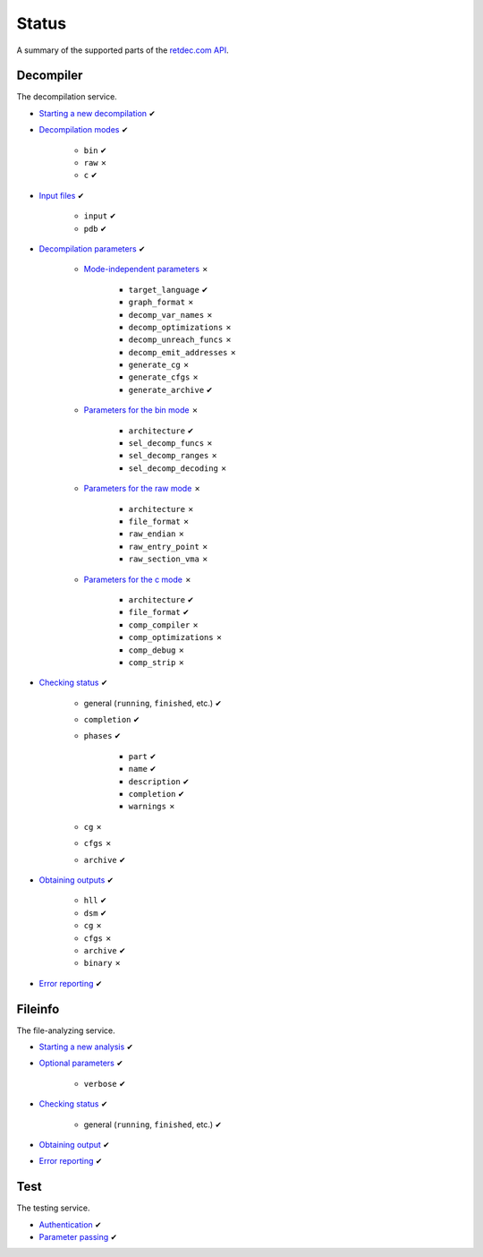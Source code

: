 .. title:: Status

Status
======

A summary of the supported parts of the `retdec.com API <https://retdec.com/api/docs/index.html>`_.

Decompiler
----------

The decompilation service.

* `Starting a new decompilation <https://retdec.com/api/docs/decompiler.html#starting-a-new-decompilation>`_ ✔
* `Decompilation modes <https://retdec.com/api/docs/decompiler.html#decompilation-modes>`_ ✔

    * ``bin`` ✔
    * ``raw`` ✗
    * ``c`` ✔

* `Input files <https://retdec.com/api/docs/decompiler.html#input-files>`_ ✔

    * ``input`` ✔
    * ``pdb`` ✔

* `Decompilation parameters <https://retdec.com/api/docs/decompiler.html#decompilation-parameters>`_ ✔

    * `Mode-independent parameters <https://retdec.com/api/docs/decompiler.html#mode-independent-parameters>`_ ✗

        * ``target_language`` ✔
        * ``graph_format`` ✗
        * ``decomp_var_names`` ✗
        * ``decomp_optimizations`` ✗
        * ``decomp_unreach_funcs`` ✗
        * ``decomp_emit_addresses`` ✗
        * ``generate_cg`` ✗
        * ``generate_cfgs`` ✗
        * ``generate_archive`` ✔

    * `Parameters for the bin mode <https://retdec.com/api/docs/decompiler.html#parameters-only-for-the-bin-mode>`_ ✗

        * ``architecture`` ✔
        * ``sel_decomp_funcs`` ✗
        * ``sel_decomp_ranges`` ✗
        * ``sel_decomp_decoding`` ✗

    * `Parameters for the raw mode <https://retdec.com/api/docs/decompiler.html#parameters-only-for-the-raw-mode>`_ ✗

        * ``architecture`` ✗
        * ``file_format`` ✗
        * ``raw_endian`` ✗
        * ``raw_entry_point`` ✗
        * ``raw_section_vma`` ✗

    * `Parameters for the c mode <https://retdec.com/api/docs/decompiler.html#parameters-only-for-the-c-mode>`_ ✗

        * ``architecture`` ✔
        * ``file_format`` ✔
        * ``comp_compiler`` ✗
        * ``comp_optimizations`` ✗
        * ``comp_debug`` ✗
        * ``comp_strip`` ✗

* `Checking status <https://retdec.com/api/docs/decompiler.html#checking-status>`_ ✔

    * general (``running``, ``finished``, etc.) ✔
    * ``completion`` ✔
    * ``phases`` ✔

        * ``part`` ✔
        * ``name`` ✔
        * ``description`` ✔
        * ``completion`` ✔
        * ``warnings`` ✗

    * ``cg`` ✗
    * ``cfgs`` ✗
    * ``archive`` ✔

* `Obtaining outputs <https://retdec.com/api/docs/decompiler.html#obtaining-outputs>`_ ✔

    * ``hll`` ✔
    * ``dsm`` ✔
    * ``cg`` ✗
    * ``cfgs`` ✗
    * ``archive`` ✔
    * ``binary`` ✗

* `Error reporting <https://retdec.com/api/docs/decompiler.html#error-reporting>`_ ✔

Fileinfo
--------

The file-analyzing service.

* `Starting a new analysis <https://retdec.com/api/docs/fileinfo.html#starting-a-new-analysis>`_ ✔
* `Optional parameters <https://retdec.com/api/docs/fileinfo.html#optional-parameters>`_ ✔

    * ``verbose`` ✔

* `Checking status <https://retdec.com/api/docs/fileinfo.html#checking-status>`_ ✔

    * general (``running``, ``finished``, etc.) ✔

* `Obtaining output <https://retdec.com/api/docs/fileinfo.html#obtaining-output>`_ ✔
* `Error reporting <https://retdec.com/api/docs/fileinfo.html#error-reporting>`_ ✔

Test
----

The testing service.

* `Authentication <https://retdec.com/api/docs/test.html#authentication>`_ ✔
* `Parameter passing <https://retdec.com/api/docs/test.html#parameter-passing>`_ ✔

